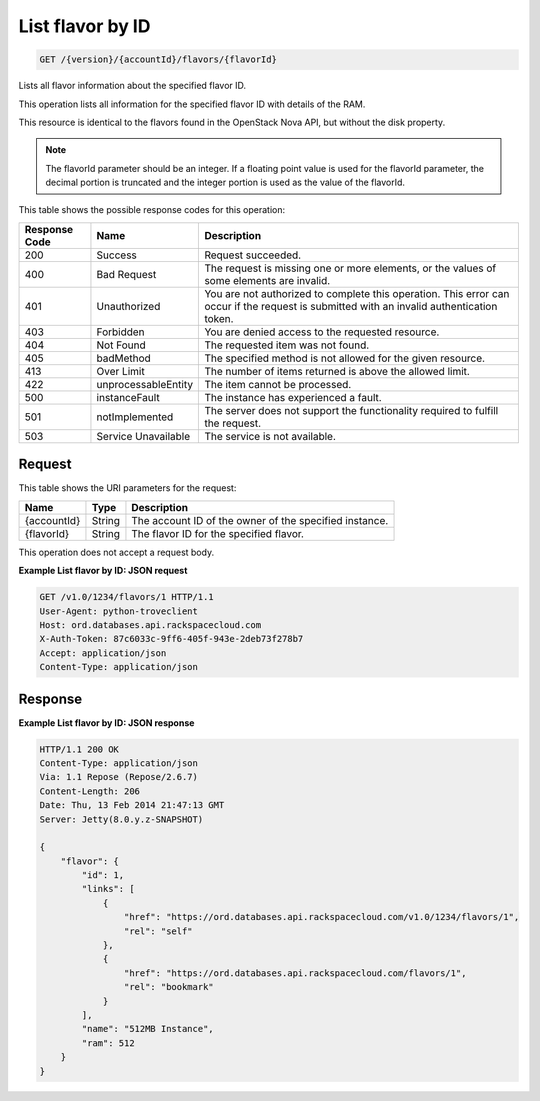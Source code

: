 
.. THIS OUTPUT IS GENERATED FROM THE WADL. DO NOT EDIT.

.. _api-operations-get-list-flavor-by-id-version-accountid-flavors-flavorid:

List flavor by ID
^^^^^^^^^^^^^^^^^^^^^^^^^^^^^^^^^^^^^^^^^^^^^^^^^^^^^^^^^^^^^^^^^^^^^^^^^^^^^^^^

.. code::

    GET /{version}/{accountId}/flavors/{flavorId}

Lists all flavor information about the specified flavor ID.

This operation lists all information for the specified flavor ID with details of the RAM.

This resource is identical to the flavors found in the OpenStack Nova API, but without the disk property.

.. note::
   The flavorId parameter should be an integer. If a floating point value is used for the flavorId parameter, the decimal portion is truncated and the integer portion is used as the value of the flavorId.
   
   



This table shows the possible response codes for this operation:


+--------------------------+-------------------------+-------------------------+
|Response Code             |Name                     |Description              |
+==========================+=========================+=========================+
|200                       |Success                  |Request succeeded.       |
+--------------------------+-------------------------+-------------------------+
|400                       |Bad Request              |The request is missing   |
|                          |                         |one or more elements, or |
|                          |                         |the values of some       |
|                          |                         |elements are invalid.    |
+--------------------------+-------------------------+-------------------------+
|401                       |Unauthorized             |You are not authorized   |
|                          |                         |to complete this         |
|                          |                         |operation. This error    |
|                          |                         |can occur if the request |
|                          |                         |is submitted with an     |
|                          |                         |invalid authentication   |
|                          |                         |token.                   |
+--------------------------+-------------------------+-------------------------+
|403                       |Forbidden                |You are denied access to |
|                          |                         |the requested resource.  |
+--------------------------+-------------------------+-------------------------+
|404                       |Not Found                |The requested item was   |
|                          |                         |not found.               |
+--------------------------+-------------------------+-------------------------+
|405                       |badMethod                |The specified method is  |
|                          |                         |not allowed for the      |
|                          |                         |given resource.          |
+--------------------------+-------------------------+-------------------------+
|413                       |Over Limit               |The number of items      |
|                          |                         |returned is above the    |
|                          |                         |allowed limit.           |
+--------------------------+-------------------------+-------------------------+
|422                       |unprocessableEntity      |The item cannot be       |
|                          |                         |processed.               |
+--------------------------+-------------------------+-------------------------+
|500                       |instanceFault            |The instance has         |
|                          |                         |experienced a fault.     |
+--------------------------+-------------------------+-------------------------+
|501                       |notImplemented           |The server does not      |
|                          |                         |support the              |
|                          |                         |functionality required   |
|                          |                         |to fulfill the request.  |
+--------------------------+-------------------------+-------------------------+
|503                       |Service Unavailable      |The service is not       |
|                          |                         |available.               |
+--------------------------+-------------------------+-------------------------+


Request
""""""""""""""""




This table shows the URI parameters for the request:

+--------------------------+-------------------------+-------------------------+
|Name                      |Type                     |Description              |
+==========================+=========================+=========================+
|{accountId}               |String                   |The account ID of the    |
|                          |                         |owner of the specified   |
|                          |                         |instance.                |
+--------------------------+-------------------------+-------------------------+
|{flavorId}                |String                   |The flavor ID for the    |
|                          |                         |specified flavor.        |
+--------------------------+-------------------------+-------------------------+





This operation does not accept a request body.




**Example List flavor by ID: JSON request**


.. code::

    GET /v1.0/1234/flavors/1 HTTP/1.1
    User-Agent: python-troveclient
    Host: ord.databases.api.rackspacecloud.com
    X-Auth-Token: 87c6033c-9ff6-405f-943e-2deb73f278b7
    Accept: application/json
    Content-Type: application/json
    
    
    


Response
""""""""""""""""










**Example List flavor by ID: JSON response**


.. code::

    HTTP/1.1 200 OK
    Content-Type: application/json
    Via: 1.1 Repose (Repose/2.6.7)
    Content-Length: 206
    Date: Thu, 13 Feb 2014 21:47:13 GMT
    Server: Jetty(8.0.y.z-SNAPSHOT)
    
    {
        "flavor": {
            "id": 1, 
            "links": [
                {
                    "href": "https://ord.databases.api.rackspacecloud.com/v1.0/1234/flavors/1", 
                    "rel": "self"
                }, 
                {
                    "href": "https://ord.databases.api.rackspacecloud.com/flavors/1", 
                    "rel": "bookmark"
                }
            ], 
            "name": "512MB Instance", 
            "ram": 512
        }
    }
    

